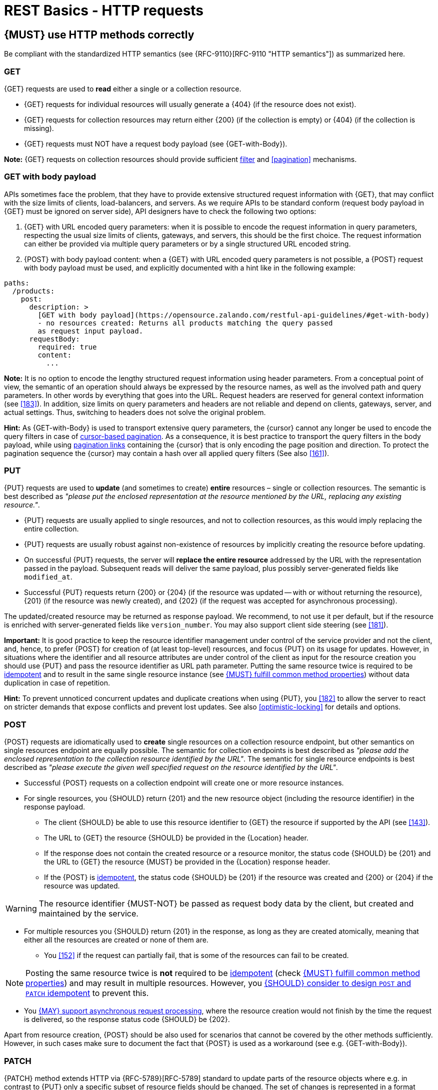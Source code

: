[[http-requests]]
= REST Basics - HTTP requests


[#148]
== {MUST} use HTTP methods correctly

Be compliant with the standardized HTTP semantics (see {RFC-9110}[RFC-9110
"HTTP semantics"]) as summarized here.


[[get]]
=== GET

{GET} requests are used to *read* either a single or a collection resource.

* {GET} requests for individual resources will usually generate a {404} (if the
  resource does not exist).
* {GET} requests for collection resources may return either {200} (if the
  collection is empty) or {404} (if the collection is missing).
* {GET} requests must NOT have a request body payload (see {GET-with-Body}).

*Note:* {GET} requests on collection resources should provide sufficient
<<137, filter>> and <<pagination>> mechanisms.


[[get-with-body]]
=== GET with body payload

APIs sometimes face the problem, that they have to provide extensive structured
request information with {GET}, that may conflict with the size limits of
clients, load-balancers, and servers. As we require APIs to be standard conform
(request body payload in {GET} must be ignored on server side), API designers
have to check the following two options:

1. {GET} with URL encoded query parameters: when it is possible to encode the
   request information in query parameters, respecting the usual size limits of
   clients, gateways, and servers, this should be the first choice. The request
   information can either be provided via multiple query parameters or by a
   single structured URL encoded string.
2. {POST} with body payload content: when a {GET} with URL encoded query
   parameters is not possible, a {POST} request with body payload must be used,
   and explicitly documented with a hint like in the following example:

[source,yaml]
----
paths:
  /products:
    post:
      description: >
        [GET with body payload](https://opensource.zalando.com/restful-api-guidelines/#get-with-body)
        - no resources created: Returns all products matching the query passed
        as request input payload.
      requestBody:
        required: true
        content:
          ...
----

*Note:* It is no option to encode the lengthy structured request information
using header parameters. From a conceptual point of view, the semantic of an
operation should always be expressed by the resource names, as well as the
involved path and query parameters. In other words by everything that goes into
the URL. Request headers are reserved for general context information (see
<<183>>). In addition, size limits on query parameters and headers are not
reliable and depend on clients, gateways, server, and actual settings. Thus,
switching to headers does not solve the original problem.

*Hint:* As {GET-with-Body} is used to transport extensive query parameters,
the {cursor} cannot any longer be used to encode the query filters in case of
<<160, cursor-based pagination>>. As a consequence, it is best practice to
transport the query filters in the body payload, while using <<161, pagination
links>> containing the {cursor} that is only encoding the page position and
direction. To protect the pagination sequence the {cursor} may contain a hash
over all applied query filters (See also <<161>>).


[[put]]
=== PUT

{PUT} requests are used to *update* (and sometimes to create) *entire*
resources – single or collection resources. The semantic is best described
as _"please put the enclosed representation at the resource mentioned by
the URL, replacing any existing resource."_.

* {PUT} requests are usually applied to single resources, and not to collection
  resources, as this would imply replacing the entire collection.
* {PUT} requests are usually robust against non-existence of resources by
  implicitly creating the resource before updating.
* On successful {PUT} requests, the server will *replace the entire resource*
  addressed by the URL with the representation passed in the payload.
  Subsequent reads will deliver the same payload, plus possibly
  server-generated fields like `modified_at`.
* Successful {PUT} requests return {200} or {204} (if the resource was updated
  -- with or without returning the resource), {201} (if the resource was newly
  created), and {202} (if the request was accepted for asynchronous
  processing).

The updated/created resource may be returned as response payload. We recommend,
to not use it per default, but if the resource is enriched with
server-generated fields like `version_number`. You may also support client side
steering (see <<181>>).

*Important:* It is good practice to keep the resource identifier management
under control of the service provider and not the client, and, hence, to prefer
{POST} for creation of (at least top-level) resources, and focus {PUT} on its
usage for updates. However, in situations where the identifier and all resource
attributes are under control of the client as input for the resource creation
you should use {PUT} and pass the resource identifier as URL path parameter.
Putting the same resource twice is required to be <<idempotent>> and to result
in the same single resource instance (see <<149>>) without data duplication in
case of repetition.

*Hint:* To prevent unnoticed concurrent updates and duplicate creations when
using {PUT}, you <<182>> to allow the server to react on stricter demands that
expose conflicts and prevent lost updates. See also <<optimistic-locking>> for
details and options.


[[post]]
=== POST

{POST} requests are idiomatically used to *create* single resources on a
collection resource endpoint, but other semantics on single resources endpoint
are equally possible. The semantic for collection endpoints is best described as
_"please add the enclosed representation to the collection resource identified
by the URL"_. The semantic for single resource endpoints is best described as
_"please execute the given well specified request on the resource identified by
the URL"_.

* Successful {POST} requests on a collection endpoint will create one or more
  resource instances.
* For single resources, you {SHOULD} return {201} and the new resource object
  (including the resource identifier) in the response payload.
** The client {SHOULD} be able to use this resource identifier to {GET} the
   resource if supported by the API (see <<143>>).
** The URL to {GET} the resource {SHOULD} be provided in the {Location} header.
** If the response does not contain the created resource or a resource monitor,
  the status code {SHOULD} be {201} and the URL to {GET} the resource {MUST} be
  provided in the {Location} response header.
** If the {POST} is <<idempotent>>, the status code {SHOULD} be {201} if the
  resource was created and {200} or {204} if the resource was updated.

WARNING: The resource identifier {MUST-NOT} be passed as request body data by the client,
  but created and maintained by the service.

* For multiple resources you {SHOULD} return {201} in the response, as long as
  they are created atomically, meaning that either all the resources are created
  or none of them are.
** You <<152>> if the request can partially fail, that is some of the resources
  can fail to be created.


NOTE: Posting the same resource twice is *not* required to be <<idempotent>>
(check <<149>>) and may result in multiple resources. However, you <<229>> to prevent
this.

* You <<253>>, where the resource creation would not finish by the time the
  request is delivered, so the response status code {SHOULD} be {202}.


Apart from resource creation, {POST} should be also used for scenarios that
cannot be covered by the other methods sufficiently. However, in such cases
make sure to document the fact that {POST} is used as a workaround (see e.g.
{GET-with-Body}).


[[patch]]
=== PATCH

{PATCH} method extends HTTP via {RFC-5789}[RFC-5789] standard to update parts
of the resource objects where e.g. in contrast to {PUT} only a specific subset
of resource fields should be changed. The set of changes is represented in a
format called a _patch document_ passed as payload and identified by a specific
media type. The semantic is best described as _"please change the resource
identified by the URL according to my patch document"_. The syntax and
semantics of the patch document is not defined in {RFC-5789}[RFC-5789] and must
be described in the API specification by using specific media types.

* {PATCH} requests are usually applied to single resources as patching entire
  collection is challenging.
* {PATCH} requests are usually not robust against non-existence of resource
  instances.
* On successful {PATCH} requests, the server will update parts of the resource
  addressed by the URL as defined by the change request in the payload.
* Successful {PATCH} requests return {200} or {204} (if the resource was
  updated -- with or without returning the resource), and {202} (if the request
  was accepted for asynchronous processing).

*Note:* since implementing {PATCH} correctly is a bit tricky, we strongly
suggest to choose one and only one of the following patterns per endpoint
(unless forced by a <<106,backwards compatible change>>). In preference order:

1. Use {PUT} with complete objects to update a resource as long as feasible
   (i.e. do not use {PATCH} at all).
   *Note:* this choice by the API server imposes additional requirements on
   the client (<<108>>) which can be implemented e.g. in Java following the 
   practice <<handling-compatible-extensions>>.
2. Use {PATCH} with {RFC-7396}[JSON Merge Patch] standard, a
   specialized media type `application/merge-patch+json` for partial
   resource representation to update parts of resource objects.
3. Use {PATCH} with {RFC-6902}[JSON Patch] standard, a specialized media type
   `application/json-patch+json` that includes instructions on how to change
   the resource.
4. Use {POST} (with a proper description of what is happening) instead of
   {PATCH}, if the request does not modify the resource in a way defined by
   the semantics of the standard media types above.

In practice {RFC-7396}[JSON Merge Patch] quickly turns out to be too limited,
especially when trying to update single objects in large collections (as part
of the resource). In this case {RFC-6902}[JSON Patch] is more powerful while
still showing readable patch requests (see also
http://erosb.github.io/post/json-patch-vs-merge-patch[JSON patch vs. merge]).
JSON Patch supports changing of array elements identified via its index, but
not via (key) fields of the elements as typically needed for collections.

*Note:* Patching the same resource twice is *not* required to be <<idempotent>>
(check <<149>>) and may result in a changing result. However, you <<229>> to
prevent this.

*Hint:* To prevent unnoticed concurrent updates when using {PATCH} you <<182>>
to allow the server to react on stricter demands that expose conflicts and
prevent lost updates. See <<optimistic-locking>> and <<229>> for details and
options.


[#delete]
=== DELETE

{DELETE} requests are used to *delete* resources. The semantic is best
described as _"please delete the resource identified by the URL"_.

* {DELETE} requests are usually applied to single resources, not on
  collection resources, as this would imply deleting the entire collection.
* {DELETE} request can be applied to multiple resources at once using query
  parameters on the collection resource (see <<delete-with-query-params>>).
* Successful {DELETE} requests return {200} or {204} (if the resource was
  deleted -- with or without returning the resource), or {202} (if the request
  was accepted for asynchronous processing).
* Failed {DELETE} requests will usually generate {404} (if the resource cannot
  be found) or {410} (if the resource was already traceably deleted before).

*Important:* After deleting a resource with {DELETE}, a {GET} request on the
resource is expected to either return {404} (not found) or {410} (gone)
depending on how the resource is represented after deletion. Under no
circumstances the resource must be accessible after this operation on its
endpoint.


[[delete-with-query-params]]
=== DELETE with query parameters

{DELETE} request can have query parameters. Query parameters should be used as
filter parameters on a resource and not for passing context information to
control the operation behavior.

[source, http]
----
DELETE /resources?param1=value1&param2=value2...&paramN=valueN
----

**Note:** When providing {DELETE} with query parameters, API designers must
carefully document the behavior in case of (partial) failures to manage client
expectations properly.

The response status code of {DELETE} with query parameters requests should be
similar to usual {DELETE} requests. In addition, it may return the status code
{207} using a payload describing the operation results (see <<152>> for
details).


[[delete-with-body]]
=== DELETE with body payload

In rare cases {DELETE} may require additional information, that cannot be
classified as filter parameters and thus should be transported via request body
payload, to perform the operation. Since {RFC-9110}#section-9.3.5[RFC-9110
Section 9.3.5] states, that {DELETE} has an undefined semantic for payloads, we
recommend to utilize {POST}. In this case the POST endpoint must be documented
with the hint {DELETE-with-Body} analog to how it is defined for
{GET-with-Body}. The response status code of {DELETE-with-Body} requests should
be similar to usual {DELETE} requests.


[[head]]
=== HEAD

{HEAD} requests are used to *retrieve* the header information of single
resources and resource collections.

* {HEAD} has exactly the same semantics as {GET}, but returns headers only, no
  body.

*Hint:* {HEAD} is particular useful to efficiently lookup whether large
resources or collection resources have been updated in conjunction with the
{ETag}-header.


[[options]]
=== OPTIONS

{OPTIONS} requests are used to *inspect* the available operations (HTTP
methods) of a given endpoint.

* {OPTIONS} responses usually either return a comma separated list of methods
  in the `Allow` header or as a structured list of link templates.

*Note:* {OPTIONS} is rarely implemented, though it could be used to
self-describe the full functionality of a resource.


[#149]
== {MUST} fulfill common method properties

Request methods in RESTful services can be...

* [[safe, safe]]{RFC-safe} -- the operation semantic is defined to be read-only,
  meaning it must not have _intended side effects_, i.e. changes, to the server
  state.
* [[idempotent, idempotent]]{RFC-idempotent} -- the operation has the same
  _intended effect_ on the server state, independently whether it is executed
  once or multiple times. *Note:* this does not require that the operation is
  returning the same response or status code.
* [[cacheable, cacheable]]{RFC-cacheable} -- to indicate that responses are
  allowed to be stored for future reuse. In general, requests to safe methods
  are cacheable, if it does not require a current or authoritative response
  from the server.

*Note:* The above definitions, of _intended (side) effect_ allows the server
to provide additional state changing behavior as logging, accounting, pre-
fetching, etc. However, these actual effects and state changes, must not be
intended by the operation so that it can be held accountable.

Method implementations must fulfill the following basic properties according
to {RFC-9110}#section-9.2[RFC 9110 Section 9.2]:

[cols="15%,15%,35%,35%",options="header",]
|====================================================
| Method    | Safe  | Idempotent | Cacheable
| {GET}     | {YES} | {YES}      | {YES}
| {HEAD}    | {YES} | {YES}      | {YES}
| {POST}    | {NO}  | {AT} No, but <<229>> | {AT} May, but only if specific
{POST} endpoint is <<safe>>. *Hint:* not supported by most caches.
| {PUT}     | {NO}  | {YES}      | {NO}
| {PATCH}   | {NO}  | {AT} No, but <<229>> | {NO}
| {DELETE}  | {NO}  | {YES}      | {NO}
| {OPTIONS} | {YES} | {YES}      | {NO}
| {TRACE}   | {YES} | {YES}      | {NO}
|====================================================

*Note:* <<227>>.


[#229]
== {SHOULD} consider to design `POST` and `PATCH` idempotent

In many cases it is helpful or even necessary to design {POST} and {PATCH}
<<idempotent>> for clients to expose conflicts and prevent resource duplicate
(a.k.a. zombie resources) or lost updates, e.g. if same resources may be
created or changed in parallel or multiple times. To design an <<idempotent>>
API endpoint owners should consider to apply one of the following three
patterns.

* A resource specific *conditional key* provided via <<182,`If-Match` header>>
  in the request. The key is in general a meta information of the resource,
  e.g. a _hash_ or _version number_, often stored with it. It allows to detect
  concurrent creations and updates to ensure <<idempotent>> behavior (see
  <<182>>).
* A resource specific *secondary key* provided as resource property in the
  request body. The _secondary key_ is stored permanently in the resource. It
  allows to ensure <<idempotent>> behavior by looking up the unique secondary
  key in case of multiple independent resource creations from different
  clients (see <<231>>).
* A client specific *idempotency key* provided via {Idempotency-Key} header
  in the request. The key is not part of the resource but stored temporarily
  pointing to the original response to ensure <<idempotent>> behavior when
  retrying a request (see <<230>>).

*Note:* While *conditional key* and *secondary key* are focused on handling
concurrent requests, the *idempotency key* is focused on providing the exact
same responses, which is even a _stronger_ requirement than the <<idempotent,
idempotency defined above>>. It can be combined with the two other patterns.

To decide, which pattern is suitable for your use case, please consult the
following table showing the major properties of each pattern:

[,cols="46%,18%,18%,18%",options="header",]
|==============================================================================
|                         | Conditional Key | Secondary Key | Idempotency Key
| Applicable with                       | {PATCH} | {POST}  | {POST}/{PATCH}
| HTTP Standard                         | {YES}   | {NO}    | {NO}
| Prevents duplicate (zombie) resources | {YES}   | {YES}   | {NO}
| Prevents concurrent lost updates      | {YES}   | {NO}    | {NO}
| Supports safe retries                 | {YES}   | {YES}   | {YES}
| Supports exact same response          | {NO}    | {NO}    | {YES}
| Can be inspected (by intermediaries)  | {YES}   | {NO}    | {YES}
| Usable without previous {GET}         | {NO}    | {YES}   | {YES}
|==============================================================================

*Note:* The patterns applicable to {PATCH} can be applied in the same way to
{PUT} and {DELETE} providing the same properties.

If you mainly aim to support safe retries, we suggest to apply <<182,
conditional key>> and <<231,secondary key>> pattern before the <<230,
idempotency key>> pattern.

*Note:* like for {PUT}, successful {POST} or {PATCH} returns {200} or {204} (if
the resource was updated -- with or without returning the resource), or {201}
(if resource was created). Hence, clients can differentiate successful robust
repetition from resource created server activity of idempotent {POST}.


[#231]
== {Should} use secondary key for idempotent `POST` design

The most important pattern to design {POST} <<idempotent>> for creation is to
introduce a resource specific *secondary key* provided in the request body, to
eliminate the problem of duplicate (a.k.a zombie) resources.

The secondary key is stored permanently in the resource as _alternate key_ or
_combined key_ (if consisting of multiple properties) guarded by a uniqueness
constraint enforced server-side, that is visible when reading the resource.
The best and often naturally existing candidate is a _unique foreign key_, that
points to another resource having _one-on-one_ relationship with the newly
created resource, e.g. a parent process identifier.

A good example here for a secondary key is the shopping cart ID in an order
resource.

*Note:* When using the secondary key pattern without {Idempotency-Key} all
subsequent retries should fail with status code {409} (conflict). We suggest
to avoid {200} here unless you make sure, that the delivered resource is the
original one implementing a well defined behavior. Using {204} without content
would be a similar well defined option.


[#253]
== {MAY} support asynchronous request processing

Typically REST APIs are designed as synchronous interfaces where all
server-side processing and state changes initiated by the call are finished
before delivering the result as response. However, in long running request
processing situations you may make use of asynchronous interface design with
multiple calls: one for initiating the asynchronous processing and subsequent
ones for accessing the processing status and/or result.

We recommend an API design that represents the asynchronous request processing
explicitly via a job resource that has a status and is different from the
actual business resource. For instance, `POST /report-jobs` returns HTTP status
code {201} to indicate successful initiation of asynchronous processing
together with the _job-id_ passed in the response payload and/or via the URL of
the {Location} header. The _job-id_ or {Location} URL then can be used to poll
the processing status via `GET /report-jobs/{id}` which returns HTTP status
code {200} with job status and optional report-id as response payload. Once
returned with job status `finished`, the report-id is provided and can be used
to fetch the result via `GET /reports/{id}` which returns {200} and the report
object as response payload.

Alternatively, if you do not to follow the recommended practice of providing a
separate job resource, you may use `POST /reports` returning a status code
{202} together with the {Location} header to indicate successful initiation of
the asynchronous processing. The {Location} URL is used to fetch the report via
`GET /reports/{id}` which returns either {200} and the report resource or {202}
without payload, if the asynchronous processing is still ongoing.

*Hint:* Do *not* use response code {204} or {404} instead of {202} here -- it
is misleading since neither is the processing successfully finished, nor do we
want to suggest a client failure.


[#154]
== {MUST} define collection format of header and query parameters

Header and query parameters allow to provide a collection of values, either
by providing a comma-separated list of values or by repeating the parameter
multiple times with different values as follows:

[,cols="14%,30%,39%,17%",options="header",]
|=========================================================================
| Parameter Type | Comma-separated Values | Multiple Parameters | Standard
| Header | `Header: value1,value2` | `Header: value1, Header: value2`
| {RFC-9110}#section-5.3[RFC 9110 Section 5.3]

| Query | `?param=value1,value2` | `?param=value1&param=value2`
| {RFC-6570}#section-3.2.8[RFC 6570 Section 3.2.8]
|=========================================================================

As OpenAPI does not support both schemas at once, an API specification must
explicitly define the collection format to guide consumers as follows:

[,cols="14%,40%,46%",options="header",]
|===============================================================
| Parameter Type | Comma-separated Values | Multiple Parameters
| Header | `style: simple, explode: false` | not allowed (see
  {RFC-9110}#section-5.3[RFC 9110 Section 5.3])
| Query  | `style: form, explode: false`   | `style: form, explode: true`
|===============================================================

When choosing the collection format, take into account the tool support,
the escaping of special characters and the maximal URL length.


[#236]
== {SHOULD} design simple query languages using query parameters

We prefer the use of query parameters to describe resource-specific query
languages for the majority of APIs because it's native to HTTP, easy to extend
and has an excellent implementation support in HTTP clients and web frameworks.

By simple query language we mean one or more name-value pairs that are combined
in one way only with `and` semantics.

Query parameters should have the following aspects specified:

* Reference to corresponding property, if any
* Value range, e.g. inclusive vs. exclusive
* Comparison semantics (equals, less than, greater than, etc)
* Implications when combined with other queries, e.g. _and_ vs. _or_

How query parameters are named and used is up to individual API designers, here
are a few tips that could help to decide whether to use simple or more complex
query language:

1. Consider using simple query language when API is built to be used by others
   (external teams):

   * no additional effort/logic to form the query
   * no ambiguity in meaning of the query parameters. For example
     in `GET /items?user_id=gt:100`, is `user_id` greater than `100` or
    is `user_id` equal to `gt:100`?
   * easy to read, no learning curve

2. For internal usage or specific use case a more complex query language can be
   used (such as `price gt 10` or `price[gt]=10` or `price>10` etc.). Also
   please consider following <<237, our guidance>> for designing complex query
   languages with JSON.

The following examples should serve as ideas for simple query language:

=== Equals

* `name=Zalando`, `creation_year=2023`, `updated_by=user1` (query elements
  based on property equality)
* `created_at=2023-09-18T12:12:00.000Z`, `sort=id:desc` (query elements
  based on logical properties)
* `color=red,green,blue,multicolored` (query elements based on multiple
  choice possibility)
** for these type of filters, consider to use <<237,guidance>> to have
   smth like `filters={"color":["red","green","blue"]}`.

=== Less than

* `max_length=5` -- query elements based on upper/lower bounds (`min` and `max`)
* `shorter_than=5` -- query elements using terminology specific e.g. to _length_
* `price_lower_than=50` or `price_lower_than_or_equal=50`
* `created_before=2019-07-17` or `active_until=2023-09-18T12:12:00.000Z`
** Using terminology specific to time: _before_, _after_, _since_ and _until_

=== More than

* `min_length=2` -- query elements based on upper/lower bounds (`min` and `max`)
* `created_after=2019-07-17` or `modified_since=2019-07-17`
** Using terminology specific to time: _before_, _after_, _since_ and _until_
* `price_higher_than=50` or `price_equal_or_higher_than=50`

=== Pagination

* `offset=10` and `limit=5` (query elements for pagination regardless
  customer sorting)
* `limit=5` and `created_after=2019-07-17` (query elements for
  keyset pagination)
** when sorting is in place and new elements are inserted, it prevents showing
   repeated/missing results due to offset shift.

Please check <<137, conventional query parameters for pagination and sorting>>
and you can also find additional info in <<pagination>> section below.

We don't advocate for or against certain names because in the end APIs should
be free to choose the terminology that fits their domain the best.


[#237]
== {SHOULD} design complex query languages using JSON

Minimalistic query languages based on <<236, query parameters>> are suitable
for simple use cases with a small set of available filters that are combined
in one way and one way only (e.g. _and_ semantics). Simple query languages are
generally preferred over complex ones.

Some APIs will have a need for sophisticated and more complex query languages.
Dominant examples are APIs around search (incl. faceting) and product catalogs.

Aspects that set those APIs apart from the rest include but are not limited to:

* Unusual high number of available filters
* Dynamic filters, due to a dynamic and extensible resource model
* Free choice of operators, e.g. `and`, `or` and `not`

APIs that qualify for a specific, complex query language are encouraged to use
nested JSON data structures and define them using OpenAPI directly. The
provides the following benefits:

* Data structures are easy to use for clients
** No special library support necessary
** No need for string concatenation or manual escaping
* Data structures are easy to use for servers
** No special tokenizers needed
** Semantics are attached to data structures rather than text tokens
* Consistent with other HTTP methods
* API is defined in OpenAPI completely
** No external documents or grammars needed
** Existing means are familiar to everyone

<<json-guidelines, JSON-specific rules>> and most certainly needs to make use
of the <<get-with-body, `GET`-with-body>> pattern.


=== Example

The following JSON document should serve as an idea how a structured query
might look like.

[source,json]
----
{
  "and": {
    "name": {
      "match": "Alice"
    },
    "age": {
      "or": {
        "range": {
          ">": 25,
          "<=": 50
        },
        "=": 65
      }
    }
  }
}
----

Feel free to also get some inspiration from:

* https://www.elastic.co/guide/en/elasticsearch/reference/current/query-dsl.html[Elastic
  Search: Query DSL]
* https://graphql.org/learn/queries/[GraphQL: Queries]


[#226]
== {MUST} document implicit response filtering

Sometimes certain collection resources or queries will not list all the
possible elements they have, but only those for which the current client is
authorized to access.

Implicit filtering could be done on:

* the collection of resources being returned on a {GET} request
* the fields returned for the detail information of the resource

In such cases, the fact that implicit filtering is applied must be documented
in the API specification's endpoint description. Consider <<227,caching
aspects>> when implicit filtering is provided. Example:

If an employee of the company _Foo_ accesses one of our business-to-business
service and performs a `{GET} /business-partners`, it must, for legal reasons,
not display any other business partner that is not owned or contractually
managed by her/his company. It should never see that we are doing business
also with company _Bar_.

Response as seen from a consumer working at `FOO`:

[source,json]
----
{
    "items": [
        { "name": "Foo Performance" },
        { "name": "Foo Sport" },
        { "name": "Foo Signature" }
    ]
}
----

Response as seen from a consumer working at `BAR`:

[source,json]
----
{
    "items": [
        { "name": "Bar Classics" },
        { "name": "Bar pour Elle" }
    ]
}
----

The API Specification should then specify something like this:

[source,yaml]
----
paths:
  /business-partner:
    get:
      description: >-
        Get the list of registered business partner.
        Only the business partners to which you have access to are returned.
----
